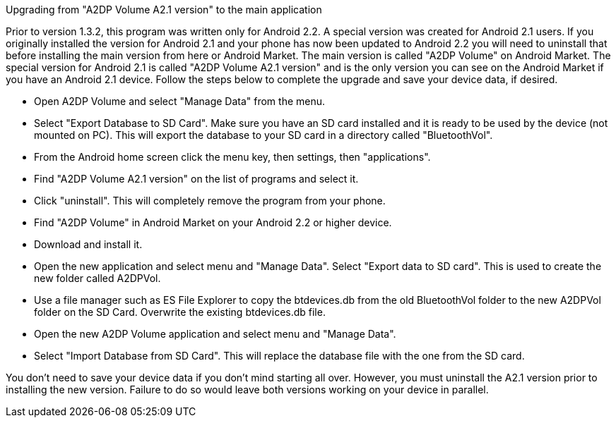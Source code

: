 Upgrading from "A2DP Volume A2.1 version" to the main application

Prior to version 1.3.2, this program was written only for Android 2.2. A special version was created for Android 2.1 users. If you originally installed the version for Android 2.1 and your phone has now been updated to Android 2.2 you will need to uninstall that before installing the main version from here or Android Market. The main version is called "A2DP Volume" on Android Market. The special version for Android 2.1 is called "A2DP Volume A2.1 version" and is the only version you can see on the Android Market if you have an Android 2.1 device. Follow the steps below to complete the upgrade and save your device data, if desired.

 * Open A2DP Volume and select "Manage Data" from the menu.
 * Select "Export Database to SD Card". Make sure you have an SD card installed and it is 
   ready to be used by the device (not mounted on PC). This will export the database to your 
   SD card in a directory called "BluetoothVol".
 * From the Android home screen click the menu key, then settings, then "applications".
 * Find "A2DP Volume A2.1 version" on the list of programs and select it.
 * Click "uninstall". This will completely remove the program from your phone.
 * Find "A2DP Volume" in Android Market on your Android 2.2 or higher device.
 * Download and install it.
 * Open the new application and select menu and "Manage Data". Select "Export data to SD card". 
   This is used to create the new folder called A2DPVol.
 * Use a file manager such as ES File Explorer to copy the btdevices.db from the old 
   BluetoothVol folder to the new A2DPVol folder on the SD Card. Overwrite the existing 
   btdevices.db file.
 * Open the new A2DP Volume application and select menu and "Manage Data".
 * Select "Import Database from SD Card". This will replace the database file with the one from the SD card. 

You don't need to save your device data if you don't mind starting all over. However, you must uninstall the A2.1 version prior to installing the new version. Failure to do so would leave both versions working on your device in parallel. 